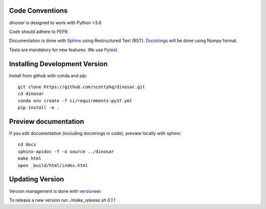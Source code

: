 Code Conventions
----------------

*dinosar* is designed to work with Python >3.6

Code should adhere to PEP8_.

Documentation is done with Sphinx_ using Restructured Text (RST). Docstrings_ will be done using Numpy format.

Tests are mandatory for new features. We use Pytest_.


.. _PEP8: https://www.python.org/dev/peps/pep-0008/
.. _Sphinx: https://pythonhosted.org/an_example_pypi_project/
.. _Pytest: https://pytest.org/
.. _Docstrings: https://numpydoc.readthedocs.io/en/latest/format.html#docstring-standard/


Installing Development Version
------------------------------
Install from github with conda and pip::

  git clone https://github.com/scottyhq/dinosar.git
  cd dinosar
  conda env create -f ci/requirements-py37.yml
  pip install -e .


Preview documentation
---------------------
If you edit documentation (including docstrings in code), preview locally with sphinx::

  cd docs
  sphinx-apidoc -f -o source ../dinosar
  make html
  open _build/html/index.html


Updating Version
----------------

Version management is done with versioneer_

To release a new version run `./make_release.sh 0.1.1`

.. _versioneer: https://github.com/warner/python-versioneer/
